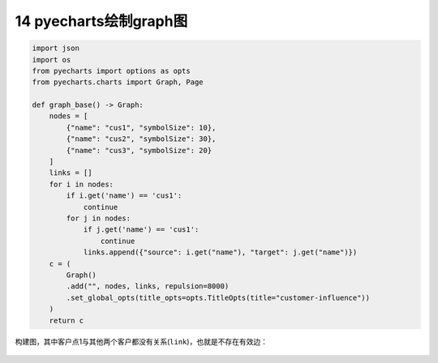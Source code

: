 14 pyecharts绘制graph图
-----------------------

.. code:: python

   import json
   import os
   from pyecharts import options as opts
   from pyecharts.charts import Graph, Page

   def graph_base() -> Graph:
       nodes = [
           {"name": "cus1", "symbolSize": 10},
           {"name": "cus2", "symbolSize": 30},
           {"name": "cus3", "symbolSize": 20}
       ]
       links = []
       for i in nodes:
           if i.get('name') == 'cus1':
               continue
           for j in nodes:
               if j.get('name') == 'cus1':
                   continue
               links.append({"source": i.get("name"), "target": j.get("name")})
       c = (
           Graph()
           .add("", nodes, links, repulsion=8000)
           .set_global_opts(title_opts=opts.TitleOpts(title="customer-influence"))
       )
       return c

构建图，其中客户点1与其他两个客户都没有关系(\ ``link``)，也就是不存在有效边：

.. figure:: ../../img/1578811569529.png
   :alt: 

.. _header-n2179:


